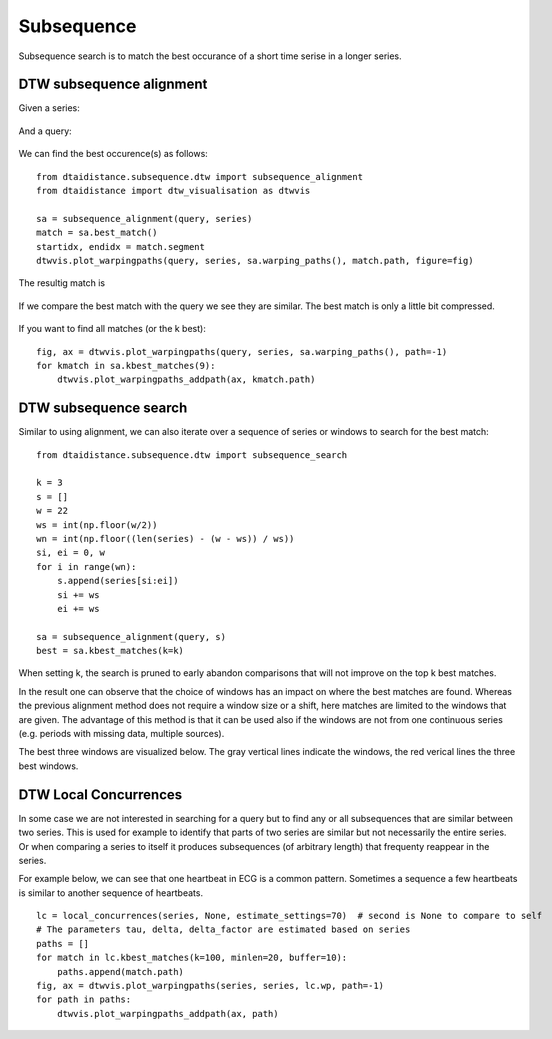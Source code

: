 Subsequence
-----------

Subsequence search is to match the best occurance of a short time serise in a longer series.

DTW subsequence alignment
~~~~~~~~~~~~~~~~~~~~~~~~~

Given a series:

.. figure:: https://people.cs.kuleuven.be/wannes.meert/dtw/subsequence_series.png?v=1
   :alt: Subsequence series

And a query:

.. figure:: https://people.cs.kuleuven.be/wannes.meert/dtw/subsequence_query.png?v=1
   :alt: Subsequence query

We can find the best occurence(s) as follows:

::

    from dtaidistance.subsequence.dtw import subsequence_alignment
    from dtaidistance import dtw_visualisation as dtwvis

    sa = subsequence_alignment(query, series)
    match = sa.best_match()
    startidx, endidx = match.segment
    dtwvis.plot_warpingpaths(query, series, sa.warping_paths(), match.path, figure=fig)

The resultig match is

.. figure:: https://people.cs.kuleuven.be/wannes.meert/dtw/subsequence_matching.png?v=1
   :alt: Subsequence matching

If we compare the best match with the query we see they are similar.
The best match is only a little bit compressed.

.. figure:: https://people.cs.kuleuven.be/wannes.meert/dtw/subsequence_bestmatch.png?v=1
   :alt: Subsequence best match

If you want to find all matches (or the k best):

::

    fig, ax = dtwvis.plot_warpingpaths(query, series, sa.warping_paths(), path=-1)
    for kmatch in sa.kbest_matches(9):
        dtwvis.plot_warpingpaths_addpath(ax, kmatch.path)


.. figure:: https://people.cs.kuleuven.be/wannes.meert/dtw/subsequence_bestmatches.png?v=1
   :alt: Subsequence alignment k-best matches


DTW subsequence search
~~~~~~~~~~~~~~~~~~~~~~

Similar to using alignment, we can also iterate over a sequence of series or windows
to search for the best match:

::

    from dtaidistance.subsequence.dtw import subsequence_search

    k = 3
    s = []
    w = 22
    ws = int(np.floor(w/2))
    wn = int(np.floor((len(series) - (w - ws)) / ws))
    si, ei = 0, w
    for i in range(wn):
        s.append(series[si:ei])
        si += ws
        ei += ws

    sa = subsequence_alignment(query, s)
    best = sa.kbest_matches(k=k)

When setting k, the search is pruned to early abandon comparisons
that will not improve on the top k best matches.

In the result one can observe that the choice of windows has an impact
on where the best matches are found. Whereas the previous alignment method
does not require a window size  or a shift, here matches are limited to the windows
that are given. The advantage of this method is that it can be used also if
the windows are not from one continuous series (e.g. periods with missing data,
multiple sources).

The best three windows are visualized below. The gray vertical lines indicate
the windows, the red verical lines the three best windows.


.. figure:: https://people.cs.kuleuven.be/wannes.meert/dtw/subsequencesearch_bestmatches.png?v=1
   :alt: Subsequence search k-best matches


DTW Local Concurrences
~~~~~~~~~~~~~~~~~~~~~~

In some case we are not interested in searching for a query but to find any or all subsequences
that are similar between two series. This is used for example to identify that parts of two
series are similar but not necessarily the entire series. Or when comparing a series to itself
it produces subsequences (of arbitrary length) that frequenty reappear in the series.

For example below, we can see that one heartbeat in ECG is a common pattern. Sometimes a sequence
a few heartbeats is similar to another sequence of heartbeats.

::

    lc = local_concurrences(series, None, estimate_settings=70)  # second is None to compare to self
    # The parameters tau, delta, delta_factor are estimated based on series
    paths = []
    for match in lc.kbest_matches(k=100, minlen=20, buffer=10):
        paths.append(match.path)
    fig, ax = dtwvis.plot_warpingpaths(series, series, lc.wp, path=-1)
    for path in paths:
        dtwvis.plot_warpingpaths_addpath(ax, path)


.. figure:: https://people.cs.kuleuven.be/wannes.meert/dtw/localconcurrences.png?v=1
   :alt: Local concurrences

